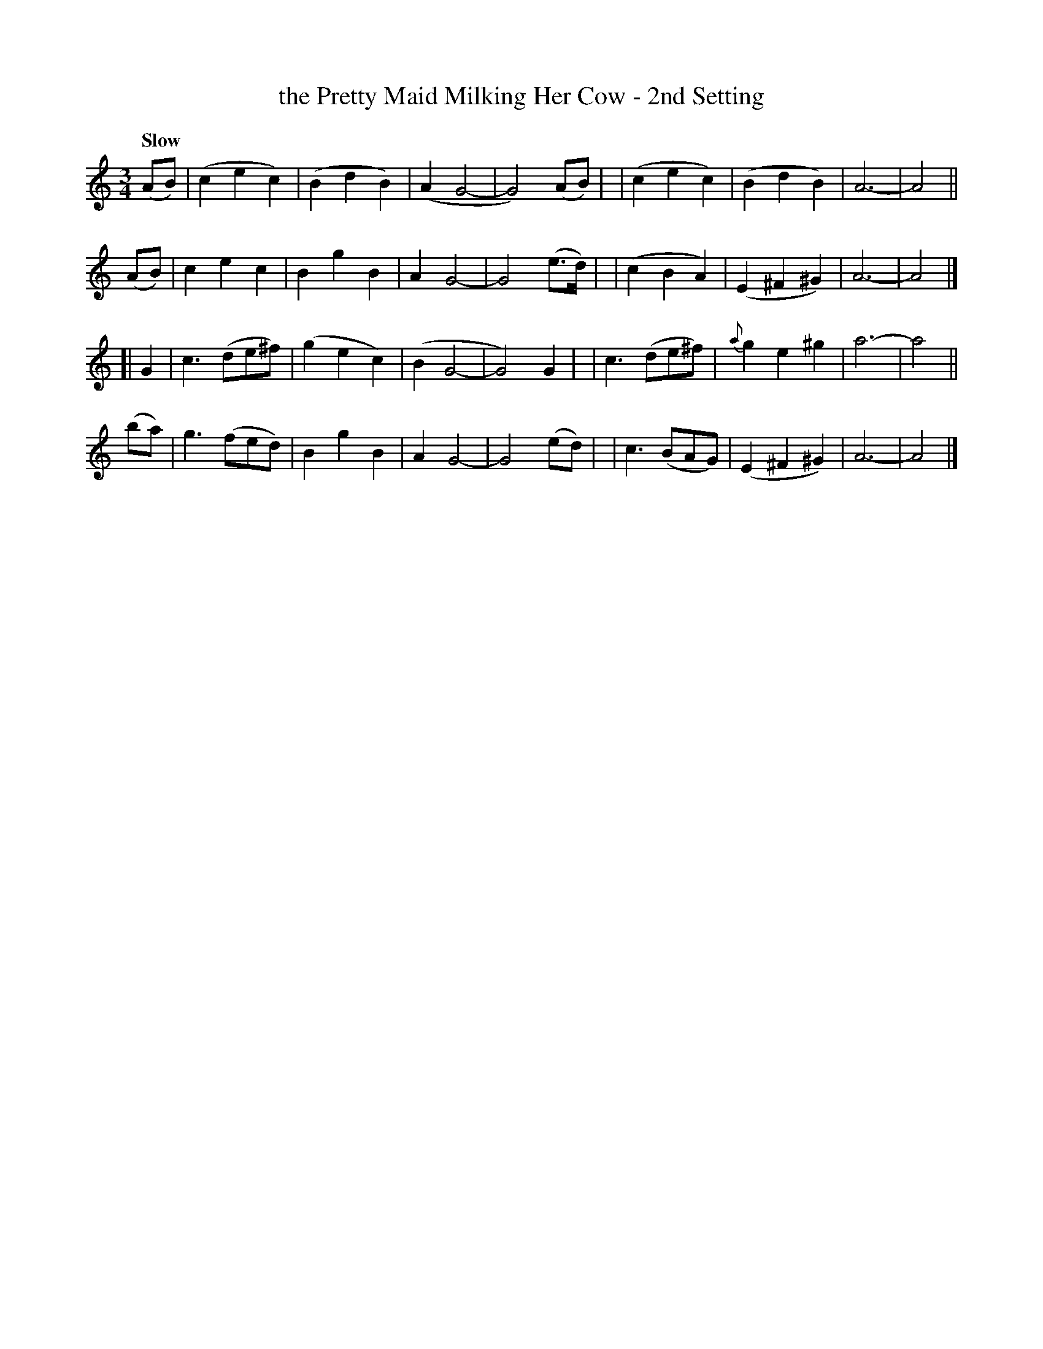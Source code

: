 X: 103
T: the Pretty Maid Milking Her Cow - 2nd Setting
R: waltz
%S: s:4 b:32(8+8+8+8)
B: O'Neill's 1850 #103
Z: 1997 henrik.norbeck@mailbox.swipnet.se
M: 3/4
L: 1/8
Q: "Slow"
K: Am
(AB) \
| (c2 e2 c2) | (B2 d2 B2) | (A2 G4- | G4) (AB) |\
| (c2 e2 c2) | (B2 d2 B2) | A6- | A4 ||
(AB) \
|  c2 e2 c2 | B2 g2 B2 | A2 G4- | G4 (e>d) |\
| (c2 B2 A2) | (E2 ^F2 ^G2) | A6- | A4 |]
[| G2 \
|  c3 (de^f) | (g2 e2 c2) | (B2 G4- | G4) G2 |\
|  c3 (de^f) | {a}g2 e2 ^g2 | a6- | a4 ||
(ba) \
|  g3 (fed) | B2 g2 B2 | A2 G4- | G4 (ed) |\
|  c3 (BAG) | (E2 ^F2 ^G2) | A6- | A4 |]
